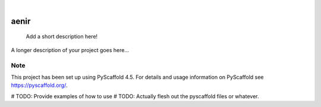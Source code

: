 .. These are examples of badges you might want to add to your README:
   please update the URLs accordingly

    .. image:: https://api.cirrus-ci.com/github/<USER>/aenir.svg?branch=main
        :alt: Built Status
        :target: https://cirrus-ci.com/github/<USER>/aenir
    .. image:: https://readthedocs.org/projects/aenir/badge/?version=latest
        :alt: ReadTheDocs
        :target: https://aenir.readthedocs.io/en/stable/
    .. image:: https://img.shields.io/coveralls/github/<USER>/aenir/main.svg
        :alt: Coveralls
        :target: https://coveralls.io/r/<USER>/aenir
    .. image:: https://img.shields.io/pypi/v/aenir.svg
        :alt: PyPI-Server
        :target: https://pypi.org/project/aenir/
    .. image:: https://img.shields.io/conda/vn/conda-forge/aenir.svg
        :alt: Conda-Forge
        :target: https://anaconda.org/conda-forge/aenir
    .. image:: https://pepy.tech/badge/aenir/month
        :alt: Monthly Downloads
        :target: https://pepy.tech/project/aenir
    .. image:: https://img.shields.io/twitter/url/http/shields.io.svg?style=social&label=Twitter
        :alt: Twitter
        :target: https://twitter.com/aenir

.. image:: https://img.shields.io/badge/-PyScaffold-005CA0?logo=pyscaffold
    :alt: Project generated with PyScaffold
    :target: https://pyscaffold.org/

|

=====
aenir
=====


    Add a short description here!


A longer description of your project goes here...


.. _pyscaffold-notes:

Note
====

This project has been set up using PyScaffold 4.5. For details and usage
information on PyScaffold see https://pyscaffold.org/.

# TODO: Provide examples of how to use
# TODO: Actually flesh out the pyscaffold files or whatever.
